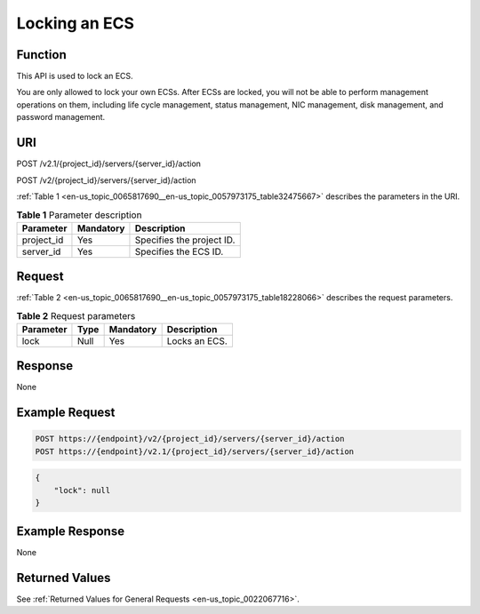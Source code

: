 .. _en-us_topic_0065817690:

Locking an ECS
==============

Function
--------

This API is used to lock an ECS.

You are only allowed to lock your own ECSs. After ECSs are locked, you will not be able to perform management operations on them, including life cycle management, status management, NIC management, disk management, and password management.

URI
---

POST /v2.1/{project_id}/servers/{server_id}/action

POST /v2/{project_id}/servers/{server_id}/action

:ref:`Table 1 <en-us_topic_0065817690__en-us_topic_0057973175_table32475667>` describes the parameters in the URI.

.. _en-us_topic_0065817690__en-us_topic_0057973175_table32475667:

.. table:: **Table 1** Parameter description

   ========== ========= =========================
   Parameter  Mandatory Description
   ========== ========= =========================
   project_id Yes       Specifies the project ID.
   server_id  Yes       Specifies the ECS ID.
   ========== ========= =========================

Request
-------

:ref:`Table 2 <en-us_topic_0065817690__en-us_topic_0057973175_table18228066>` describes the request parameters.

.. _en-us_topic_0065817690__en-us_topic_0057973175_table18228066:

.. table:: **Table 2** Request parameters

   ========= ==== ========= =============
   Parameter Type Mandatory Description
   ========= ==== ========= =============
   lock      Null Yes       Locks an ECS.
   ========= ==== ========= =============

Response
--------

None

Example Request
---------------

.. code-block::

   POST https://{endpoint}/v2/{project_id}/servers/{server_id}/action
   POST https://{endpoint}/v2.1/{project_id}/servers/{server_id}/action

.. code-block::

   {
       "lock": null
   }

Example Response
----------------

None

Returned Values
---------------

See :ref:`Returned Values for General Requests <en-us_topic_0022067716>`.

